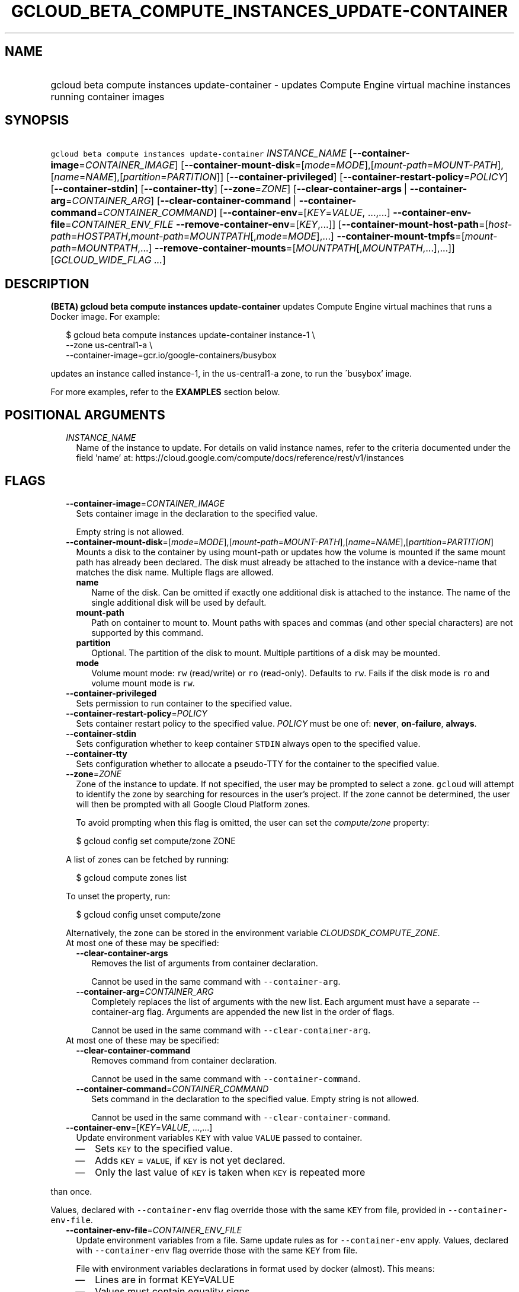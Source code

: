 
.TH "GCLOUD_BETA_COMPUTE_INSTANCES_UPDATE\-CONTAINER" 1



.SH "NAME"
.HP
gcloud beta compute instances update\-container \- updates Compute Engine virtual machine instances running container     images



.SH "SYNOPSIS"
.HP
\f5gcloud beta compute instances update\-container\fR \fIINSTANCE_NAME\fR [\fB\-\-container\-image\fR=\fICONTAINER_IMAGE\fR] [\fB\-\-container\-mount\-disk\fR=[\fImode\fR=\fIMODE\fR],[\fImount\-path\fR=\fIMOUNT\-PATH\fR],[\fIname\fR=\fINAME\fR],[\fIpartition\fR=\fIPARTITION\fR]] [\fB\-\-container\-privileged\fR] [\fB\-\-container\-restart\-policy\fR=\fIPOLICY\fR] [\fB\-\-container\-stdin\fR] [\fB\-\-container\-tty\fR] [\fB\-\-zone\fR=\fIZONE\fR] [\fB\-\-clear\-container\-args\fR\ |\ \fB\-\-container\-arg\fR=\fICONTAINER_ARG\fR] [\fB\-\-clear\-container\-command\fR\ |\ \fB\-\-container\-command\fR=\fICONTAINER_COMMAND\fR] [\fB\-\-container\-env\fR=[\fIKEY\fR=\fIVALUE\fR,\ ...,...]\ \fB\-\-container\-env\-file\fR=\fICONTAINER_ENV_FILE\fR\ \fB\-\-remove\-container\-env\fR=[\fIKEY\fR,...]] [\fB\-\-container\-mount\-host\-path\fR=[\fIhost\-path\fR=\fIHOSTPATH\fR,\fImount\-path\fR=\fIMOUNTPATH\fR[,\fImode\fR=\fIMODE\fR],...]\ \fB\-\-container\-mount\-tmpfs\fR=[\fImount\-path\fR=\fIMOUNTPATH\fR,...]\ \fB\-\-remove\-container\-mounts\fR=[\fIMOUNTPATH\fR[,\fIMOUNTPATH\fR,...],...]] [\fIGCLOUD_WIDE_FLAG\ ...\fR]



.SH "DESCRIPTION"

\fB(BETA)\fR \fBgcloud beta compute instances update\-container\fR updates
Compute Engine virtual machines that runs a Docker image. For example:

.RS 2m
$ gcloud beta compute instances update\-container instance\-1 \e
    \-\-zone us\-central1\-a         \e
    \-\-container\-image=gcr.io/google\-containers/busybox
.RE

updates an instance called instance\-1, in the us\-central1\-a zone, to run the
\'busybox' image.

For more examples, refer to the \fBEXAMPLES\fR section below.



.SH "POSITIONAL ARGUMENTS"

.RS 2m
.TP 2m
\fIINSTANCE_NAME\fR
Name of the instance to update. For details on valid instance names, refer to
the criteria documented under the field 'name' at:
https://cloud.google.com/compute/docs/reference/rest/v1/instances


.RE
.sp

.SH "FLAGS"

.RS 2m
.TP 2m
\fB\-\-container\-image\fR=\fICONTAINER_IMAGE\fR
Sets container image in the declaration to the specified value.

Empty string is not allowed.

.TP 2m
\fB\-\-container\-mount\-disk\fR=[\fImode\fR=\fIMODE\fR],[\fImount\-path\fR=\fIMOUNT\-PATH\fR],[\fIname\fR=\fINAME\fR],[\fIpartition\fR=\fIPARTITION\fR]
Mounts a disk to the container by using mount\-path or updates how the volume is
mounted if the same mount path has already been declared. The disk must already
be attached to the instance with a device\-name that matches the disk name.
Multiple flags are allowed.


.RS 2m
.TP 2m
\fBname\fR
Name of the disk. Can be omitted if exactly one additional disk is attached to
the instance. The name of the single additional disk will be used by default.


.TP 2m
\fBmount\-path\fR
Path on container to mount to. Mount paths with spaces and commas (and other
special characters) are not supported by this command.

.TP 2m
\fBpartition\fR
Optional. The partition of the disk to mount. Multiple partitions of a disk may
be mounted.

.TP 2m
\fBmode\fR
Volume mount mode: \f5rw\fR (read/write) or \f5ro\fR (read\-only). Defaults to
\f5rw\fR. Fails if the disk mode is \f5ro\fR and volume mount mode is \f5rw\fR.

.RE
.sp
.TP 2m
\fB\-\-container\-privileged\fR
Sets permission to run container to the specified value.

.TP 2m
\fB\-\-container\-restart\-policy\fR=\fIPOLICY\fR
Sets container restart policy to the specified value. \fIPOLICY\fR must be one
of: \fBnever\fR, \fBon\-failure\fR, \fBalways\fR.

.TP 2m
\fB\-\-container\-stdin\fR
Sets configuration whether to keep container \f5STDIN\fR always open to the
specified value.

.TP 2m
\fB\-\-container\-tty\fR
Sets configuration whether to allocate a pseudo\-TTY for the container to the
specified value.

.TP 2m
\fB\-\-zone\fR=\fIZONE\fR
Zone of the instance to update. If not specified, the user may be prompted to
select a zone. \f5gcloud\fR will attempt to identify the zone by searching for
resources in the user's project. If the zone cannot be determined, the user will
then be prompted with all Google Cloud Platform zones.

To avoid prompting when this flag is omitted, the user can set the
\f5\fIcompute/zone\fR\fR property:

.RS 2m
$ gcloud config set compute/zone ZONE
.RE

A list of zones can be fetched by running:

.RS 2m
$ gcloud compute zones list
.RE

To unset the property, run:

.RS 2m
$ gcloud config unset compute/zone
.RE

Alternatively, the zone can be stored in the environment variable
\f5\fICLOUDSDK_COMPUTE_ZONE\fR\fR.

.TP 2m

At most one of these may be specified:

.RS 2m
.TP 2m
\fB\-\-clear\-container\-args\fR
Removes the list of arguments from container declaration.

Cannot be used in the same command with \f5\-\-container\-arg\fR.

.TP 2m
\fB\-\-container\-arg\fR=\fICONTAINER_ARG\fR
Completely replaces the list of arguments with the new list. Each argument must
have a separate \-\-container\-arg flag. Arguments are appended the new list in
the order of flags.

Cannot be used in the same command with \f5\-\-clear\-container\-arg\fR.

.RE
.sp
.TP 2m

At most one of these may be specified:

.RS 2m
.TP 2m
\fB\-\-clear\-container\-command\fR
Removes command from container declaration.

Cannot be used in the same command with \f5\-\-container\-command\fR.

.TP 2m
\fB\-\-container\-command\fR=\fICONTAINER_COMMAND\fR
Sets command in the declaration to the specified value. Empty string is not
allowed.

Cannot be used in the same command with \f5\-\-clear\-container\-command\fR.

.RE
.sp
.TP 2m
\fB\-\-container\-env\fR=[\fIKEY\fR=\fIVALUE\fR, ...,...]
Update environment variables \f5KEY\fR with value \f5VALUE\fR passed to
container.
.RS 2m
.IP "\(em" 2m
Sets \f5KEY\fR to the specified value.
.IP "\(em" 2m
Adds \f5KEY\fR = \f5VALUE\fR, if \f5KEY\fR is not yet declared.
.IP "\(em" 2m
Only the last value of \f5KEY\fR is taken when \f5KEY\fR is repeated more
.RE
.RE
.sp
than once.

Values, declared with \f5\-\-container\-env\fR flag override those with the same
\f5KEY\fR from file, provided in \f5\-\-container\-env\-file\fR.

.RS 2m
.TP 2m
\fB\-\-container\-env\-file\fR=\fICONTAINER_ENV_FILE\fR
Update environment variables from a file. Same update rules as for
\f5\-\-container\-env\fR apply. Values, declared with \f5\-\-container\-env\fR
flag override those with the same \f5KEY\fR from file.

File with environment variables declarations in format used by docker (almost).
This means:
.RS 2m
.IP "\(em" 2m
Lines are in format KEY=VALUE
.IP "\(em" 2m
Values must contain equality signs.
.IP "\(em" 2m
Variables without values are not supported (this is different from
.RE
.RE
.sp
docker format).
.RS 2m
.IP "\(bu" 2m
If # is first non\-whitespace character in a line the line is ignored
.RE
.sp
as a comment.

.RS 2m
.TP 2m
\fB\-\-remove\-container\-env\fR=[\fIKEY\fR,...]
Removes environment variables \f5KEY\fR from container declaration Does nothing,
if a variable is not present.

.TP 2m
\fB\-\-container\-mount\-host\-path\fR=[\fIhost\-path\fR=\fIHOSTPATH\fR,\fImount\-path\fR=\fIMOUNTPATH\fR[,\fImode\fR=\fIMODE\fR],...]
Mounts a volume by using host\-path.
.RS 2m
.IP "\(em" 2m
Adds a volume, if \f5mount\-path\fR is not yet declared.
.IP "\(em" 2m
Replaces a volume, if \f5mount\-path\fR is declared.
.RE
.RE
.sp
All parameters (\f5host\-path\fR, \f5mount\-path\fR, \f5mode\fR) are completely
replaced.

.RS 2m
.TP 2m
\fBhost\-path\fR
Path on host to mount from.

.RS 2m
.TP 2m
\fBmount\-path\fR
Path on container to mount to. Mount paths with spaces and commas (and other
special characters) are not supported by this command.

.TP 2m
\fBmode\fR
Volume mount mode: rw (read/write) or ro (read\-only).

Default: rw.

.RE
.sp
.TP 2m
\fB\-\-container\-mount\-tmpfs\fR=[\fImount\-path\fR=\fIMOUNTPATH\fR,...]

Mounts empty tmpfs into container at MOUNTPATH.

.RS 2m
.TP 2m
\fBmount\-path\fR
Path on container to mount to. Mount paths with spaces and commas (and other
special characters) are not supported by this command.

.RE
.sp
.TP 2m
\fB\-\-remove\-container\-mounts\fR=[\fIMOUNTPATH\fR[,\fIMOUNTPATH\fR,...],...]

Removes volume mounts (\f5host\-path\fR, \f5tmpfs\fR, \f5disk\fR) with
\f5mountPath: MOUNTPATH\fR from container declaration.

Does nothing, if a volume mount is not declared.


.RE
.sp

.SH "GCLOUD WIDE FLAGS"

These flags are available to all commands: \-\-account, \-\-billing\-project,
\-\-configuration, \-\-flags\-file, \-\-flatten, \-\-format, \-\-help,
\-\-impersonate\-service\-account, \-\-log\-http, \-\-project, \-\-quiet,
\-\-trace\-token, \-\-user\-output\-enabled, \-\-verbosity.

Run \fB$ gcloud help\fR for details.



.SH "EXAMPLES"

To run the gcr.io/google\-containers/busybox image on an instance named
\'instance\-1' that executes 'echo "Hello world"' as a run command, run:

.RS 2m
$ gcloud beta compute instances update\-container instance\-1        \e
     \-\-container\-image=gcr.io/google\-containers/busybox         \e
    \-\-container\-command='echo "Hello world"'
.RE

To run the gcr.io/google\-containers/busybox image in privileged mode, run:

.RS 2m
$ gcloud beta compute instances update\-container instance\-1        \e
     \-\-container\-image=gcr.io/google\-containers/busybox         \e
    \-\-container\-privileged
.RE



.SH "NOTES"

This command is currently in BETA and may change without notice. These variants
are also available:

.RS 2m
$ gcloud compute instances update\-container
$ gcloud alpha compute instances update\-container
.RE

